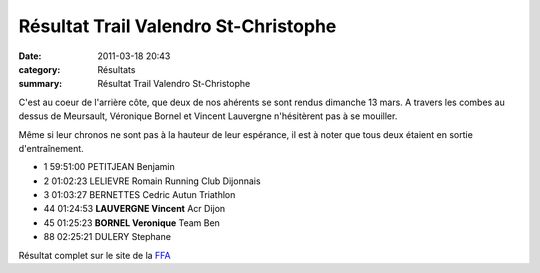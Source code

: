 Résultat Trail Valendro St-Christophe
=====================================

:date: 2011-03-18 20:43
:category: Résultats
:summary: Résultat Trail Valendro St-Christophe

C'est au coeur de l'arrière côte, que deux de nos ahérents se sont rendus dimanche 13 mars. A travers les combes au dessus de Meursault, Véronique Bornel et Vincent Lauvergne n'hésitèrent pas à se mouiller.


Même si leur chronos ne sont pas à la hauteur de leur espérance, il est à noter que tous deux étaient en sortie d'entraînement.



- 1 	59:51:00 	PETITJEAN Benjamin 	 
- 2 	01:02:23 	LELIEVRE Romain 	Running Club Dijonnais
- 3 	01:03:27 	BERNETTES Cedric 	Autun Triathlon
  	  	  	 
- 44 	01:24:53 	**LAUVERGNE Vincent** 	Acr Dijon
- 45 	01:25:23 	**BORNEL Veronique** 	Team Ben
  	  	  	 
  	  	  	 
- 88 	02:25:21 	DULERY Stephane 	 


|Trail-Valendro.jpg|


|Véro 2| Résultat complet sur le site de la `FFA <http://www.athle.com/asp.net/main.home/home.aspx>`_

.. _PETITJEAN Benjamin: javascript:bddThrowAthlete('resultats',%2091846,%200)
.. _LAUVERGNE Vincent: javascript:bddThrowAthlete('resultats',%20877950,%200)
.. _BORNEL Veronique: javascript:bddThrowAthlete('resultats',%20183739,%200)
.. |Trail-Valendro.jpg| image:: http://assets.acr-dijon.org/old/httpimgover-blogcom195x3000120862coursescourses-2011trail-valendro-st-christophe-trail-valendro.jpg
.. |Véro 2| image:: http://assets.acr-dijon.org/old/httpimgover-blogcom210x3000120862coursescourses-2011trail-valendro-st-christophe-vero-2.jpg
